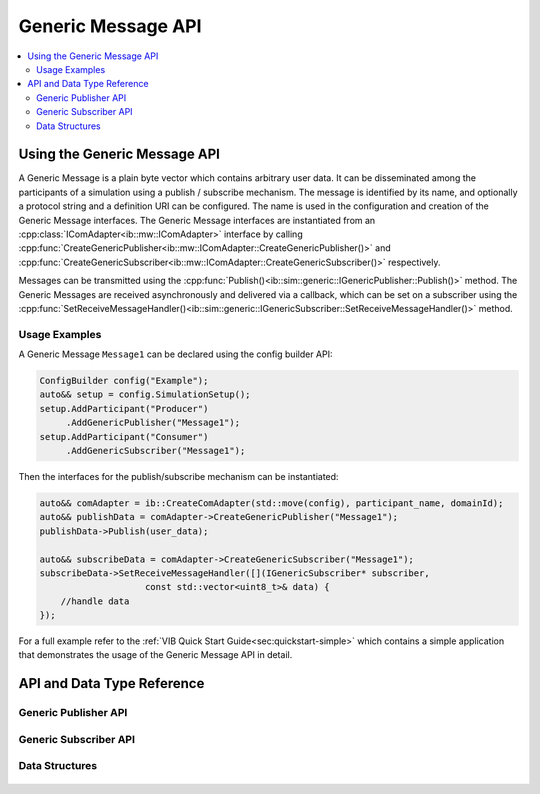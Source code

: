 ===================
Generic Message API
===================

.. contents::
   :local:
   :depth: 3
   
Using the Generic Message API
-----------------------------
A Generic Message is a plain byte vector which contains arbitrary user data.
It can be disseminated among the participants of a simulation using a publish / subscribe mechanism.
The message is identified by its name, and optionally a protocol string and a definition URI can be configured.
The name is used in the configuration and creation of the Generic Message interfaces.
The Generic Message interfaces are instantiated from an :cpp:class:`IComAdapter<ib::mw::IComAdapter>` interface by calling :cpp:func:`CreateGenericPublisher<ib::mw::IComAdapter::CreateGenericPublisher()>` and :cpp:func:`CreateGenericSubscriber<ib::mw::IComAdapter::CreateGenericSubscriber()>` respectively.

Messages can be transmitted using the :cpp:func:`Publish()<ib::sim::generic::IGenericPublisher::Publish()>` method.
The Generic Messages are received asynchronously and delivered via a callback, which can be set on a subscriber using the :cpp:func:`SetReceiveMessageHandler()<ib::sim::generic::IGenericSubscriber::SetReceiveMessageHandler()>` method.

Usage Examples
~~~~~~~~~~~~~~

A Generic Message ``Message1`` can be declared using the config builder API:

.. code-block:: cpp

   ConfigBuilder config("Example");
   auto&& setup = config.SimulationSetup();
   setup.AddParticipant("Producer")
        .AddGenericPublisher("Message1");
   setup.AddParticipant("Consumer")
        .AddGenericSubscriber("Message1");

Then the interfaces for the publish/subscribe mechanism can be instantiated:

.. code-block:: cpp

    auto&& comAdapter = ib::CreateComAdapter(std::move(config), participant_name, domainId);
    auto&& publishData = comAdapter->CreateGenericPublisher("Message1");
    publishData->Publish(user_data);

    auto&& subscribeData = comAdapter->CreateGenericSubscriber("Message1");
    subscribeData->SetReceiveMessageHandler([](IGenericSubscriber* subscriber,
                        const std::vector<uint8_t>& data) {
        //handle data
    });

For a full example refer to the :ref:`VIB Quick Start Guide<sec:quickstart-simple>` 
which contains a simple application that demonstrates the usage of the Generic Message 
API in detail. 

API and Data Type Reference
--------------------------------------------------
Generic Publisher API
~~~~~~~~~~~~~~~~~~~~~
    .. doxygenclass:: ib::sim::generic::IGenericPublisher
       :members:

Generic Subscriber API
~~~~~~~~~~~~~~~~~~~~~

    .. doxygenclass:: ib::sim::generic::IGenericSubscriber
       :members:

Data Structures
~~~~~~~~~~~~~~~~~~~~~
    .. doxygenstruct:: ib::sim::generic::GenericMessage
       :members: 


